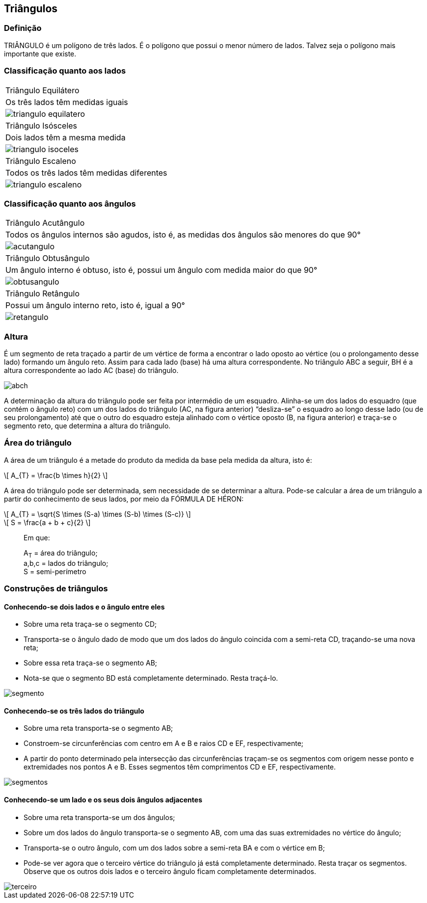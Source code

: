 == Triângulos

:cap: cap5
:img: images/{cap}
:online: {gitrepo}/blob/master/livro/code/{cap}
:local: code/{cap}

=== Definição

TRIÂNGULO é um polígono de três lados. É o polígono que possui o
menor número de lados. Talvez seja o polígono mais importante que existe.

=== Classificação quanto aos lados

[width="100%",cols="2^h,3^,1^",frame="topbot",valign="middle"]
|====
| Triângulo Equilátero 
| Os três lados têm medidas iguais
| image:{img}/triangulo-equilatero.jpg[]
| Triângulo Isósceles 
| Dois lados têm a mesma medida
| image:{img}/triangulo-isoceles.jpg[]
| Triângulo Escaleno 
| Todos os três lados têm medidas diferentes
| image:{img}/triangulo-escaleno.jpg[]
|====



=== Classificação quanto aos ângulos

[width="100%",cols="2^h,3^,1^",frame="topbot",valign="middle"]
|====
| Triângulo Acutângulo
| Todos os ângulos internos são agudos, isto é, as
medidas dos ângulos são menores do que 90°
| image:{img}/acutangulo.jpg[]
| Triângulo Obtusângulo
| Um ângulo interno é obtuso, isto é, possui um
ângulo com medida maior do que 90°
| image:{img}/obtusangulo.jpg[]
| Triângulo Retângulo
| Possui um ângulo interno reto, isto é, igual a 90°
| image:{img}/retangulo.jpg[]
|====

=== Altura

É um segmento de reta traçado a partir de um vértice de forma a
encontrar o lado oposto ao vértice (ou o prolongamento desse lado) formando
um ângulo reto. Assim para cada lado (base) há uma altura correspondente. No
triângulo ABC a seguir, BH é a altura correspondente ao lado AC (base) do
triângulo.

image::{img}/abch.eps[]

A determinação da altura do triângulo pode ser feita por intermédio de
um esquadro. Alinha-se um dos lados do esquadro (que contém o ângulo reto)
com um dos lados do triângulo (AC, na figura anterior) “desliza-se” o esquadro
ao longo desse lado (ou de seu prolongamento) até que o outro do esquadro
esteja alinhado com o vértice oposto (B, na figura anterior) e traça-se o
segmento reto, que determina a altura do triângulo.

=== Área do triângulo
A área de um triângulo é a metade do produto da medida da base pela
medida da altura, isto é:

[latexmath]
++++
\[
A_{T} = \frac{b \times h}{2}
\]
++++

A área do triângulo pode ser determinada, sem necessidade de se
determinar a altura. Pode-se calcular a área de um triângulo a partir do
conhecimento de seus lados, por meio da FÓRMULA DE HÉRON:

[latexmath]
++++
\[
A_{T} = \sqrt{S \times (S-a) \times (S-b) \times (S-c)}
\]
++++

[latexmath]
++++
\[
S = \frac{a + b + c}{2}
\]
++++

____
Em que: 

A~T~ = área do triângulo; +
a,b,c = lados do triângulo; +
S = semi-perímetro
____


=== Construções de triângulos

==== Conhecendo-se dois lados e o ângulo entre eles

- Sobre uma reta traça-se o segmento CD;
- Transporta-se o ângulo dado de modo que um dos lados do ângulo coincida
com a semi-reta CD, traçando-se uma nova reta;
- Sobre essa reta traça-se o segmento AB;
- Nota-se que o segmento BD está completamente determinado. Resta traçá-lo.

image::{img}/segmento.eps[scaledwidth="60%"]

==== Conhecendo-se os três lados do triângulo
- Sobre uma reta transporta-se o segmento AB;
- Constroem-se circunferências com centro em A e B e raios CD e EF,
respectivamente;
- A partir do ponto determinado pela intersecção das circunferências traçam-se
os segmentos com origem nesse ponto e extremidades nos pontos A e B. Esses
segmentos têm comprimentos CD e EF, respectivamente.

image::{img}/segmentos.eps[]

==== Conhecendo-se um lado e os seus dois ângulos adjacentes

- Sobre uma reta transporta-se um dos ângulos;

- Sobre um dos lados do ângulo transporta-se o segmento AB, com uma das
suas extremidades no vértice do ângulo;

- Transporta-se o outro ângulo, com um dos lados sobre a semi-reta BA e com o
vértice em B;

- Pode-se ver agora que o terceiro vértice do triângulo já está completamente
determinado. Resta traçar os segmentos. Observe que os outros dois lados e o
terceiro ângulo ficam completamente determinados.

image::{img}/terceiro.eps[scaledwidth="70%"]
